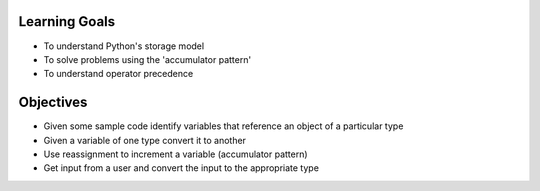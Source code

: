 Learning Goals
==============

* To understand Python's storage model
* To solve problems using the 'accumulator pattern'
* To understand operator precedence


Objectives
==========

* Given some sample code identify variables that reference an object of a particular type
* Given a variable of one type convert it to another
* Use reassignment to increment a variable (accumulator pattern)
* Get input from a user and convert the input to the appropriate type

